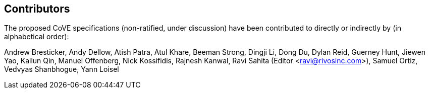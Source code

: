 == Contributors

The proposed CoVE specifications (non-ratified, under discussion) have been contributed to directly or indirectly by (in alphabetical order):

[%hardbreaks]
Andrew Bresticker, Andy Dellow, Atish Patra, Atul Khare, Beeman Strong, Dingji Li, Dong Du, Dylan Reid, Guerney Hunt, Jiewen Yao, Kailun Qin, Manuel Offenberg, Nick Kossifidis, Rajnesh Kanwal, Ravi Sahita (Editor <ravi@rivosinc.com>), Samuel Ortiz, Vedvyas Shanbhogue, Yann Loisel 
